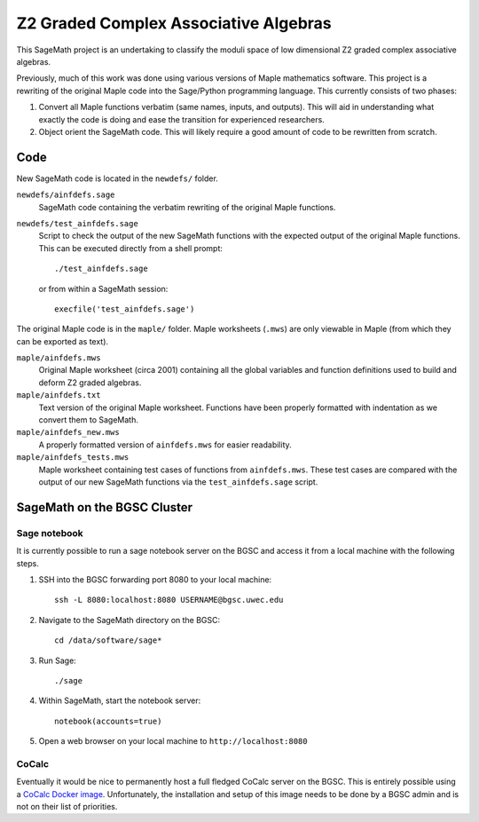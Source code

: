======================================
Z2 Graded Complex Associative Algebras
======================================

This SageMath project is an undertaking to classify the moduli space
of low dimensional Z2 graded complex associative algebras.

Previously, much of this work was done using various versions of
Maple mathematics software.  This project is a rewriting of the
original Maple code into the Sage/Python programming language.
This currently consists of two phases:

1.  Convert all Maple functions verbatim (same names, inputs, and
    outputs). This will aid in understanding what exactly the code
    is doing and ease the transition for experienced researchers.

2. Object orient the SageMath code.  This will likely require a
   good amount of code to be rewritten from scratch.


Code
====

New SageMath code is located in the ``newdefs/`` folder.

``newdefs/ainfdefs.sage``
    SageMath code containing the verbatim rewriting of the
    original Maple functions.

``newdefs/test_ainfdefs.sage``
    Script to check the output of the new SageMath functions with
    the expected output of the original Maple functions.  This can
    be executed directly from a shell prompt::

        ./test_ainfdefs.sage

    or from within a SageMath session::

        execfile('test_ainfdefs.sage')

The original Maple code is in the ``maple/`` folder.  Maple
worksheets (``.mws``) are only viewable in Maple (from which they
can be exported as text).

``maple/ainfdefs.mws``
    Original Maple worksheet (circa 2001) containing all the
    global variables and function definitions used to build and
    deform Z2 graded algebras.

``maple/ainfdefs.txt``
    Text version of the original Maple worksheet.  Functions
    have been properly formatted with indentation as we convert
    them to SageMath.

``maple/ainfdefs_new.mws``
    A properly formatted version of ``ainfdefs.mws`` for
    easier readability.

``maple/ainfdefs_tests.mws``
    Maple worksheet containing test cases of functions from
    ``ainfdefs.mws``.  These test cases are compared with the
    output of our new SageMath functions via the
    ``test_ainfdefs.sage`` script.


SageMath on the BGSC Cluster
============================

Sage notebook
-------------

It is currently possible to run a sage notebook server on the
BGSC and access it from a local machine with the following steps.

1.  SSH into the BGSC forwarding port 8080 to your local machine::

        ssh -L 8080:localhost:8080 USERNAME@bgsc.uwec.edu

2.  Navigate to the SageMath directory on the BGSC::

        cd /data/software/sage*

3.  Run Sage::

        ./sage

4.  Within SageMath, start the notebook server::

        notebook(accounts=true)

5.  Open a web browser on your local machine to
    ``http://localhost:8080``


CoCalc
------

Eventually it would be nice to permanently host a full fledged
CoCalc server on the BGSC.  This is entirely possible using a
`CoCalc Docker image`_.  Unfortunately, the installation and
setup of this image needs to be done by a BGSC admin and is not
on their list of priorities.




.. _CoCalc Docker image: https://github.com/sagemathinc/cocalc/blob/master/src/dev/docker/README.md

